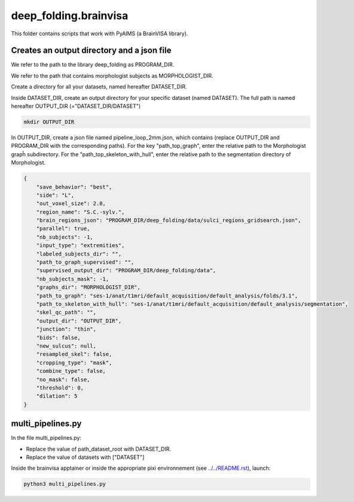 deep_folding.brainvisa
######################

This folder contains scripts that work with PyAIMS (a BrainVISA library).

.. image:: ../../docs/general_scheme.png
  :width: 600

Creates an output directory and a json file
===========================================
We refer to the path to the library deep_folding as PROGRAM_DIR.

We refer to the path that contains morphologist subjects as MORPHOLOGIST_DIR.

Create a directory for all your datasets, named hereafter DATASET_DIR.

Inside DATASET_DIR, create an output directory for your specific dataset (named DATASET). The full path is named hereafter OUTPUT_DIR (="DATASET_DIR/DATASET")

.. code-block:: shell

    mkdir OUTPUT_DIR

In OUTPUT_DIR, create a json file named pipeline_loop_2mm.json, which contains (replace OUTPUT_DIR and PROGRAM_DIR with the corresponding paths). For the key "path_top_graph", enter the relative path to the Morphologist grapĥ subdirectory. For the "path_top_skeleton_with_hull", enter the relative path to the segmentation directory of Morphologist.

.. code-block:: shell

  {
      "save_behavior": "best",
      "side": "L",
      "out_voxel_size": 2.0,
      "region_name": "S.C.-sylv.",
      "brain_regions_json": "PROGRAM_DIR/deep_folding/data/sulci_regions_gridsearch.json",
      "parallel": true,
      "nb_subjects": -1,
      "input_type": "extremities",
      "labeled_subjects_dir": "",
      "path_to_graph_supervised": "",
      "supervised_output_dir": "PROGRAM_DIR/deep_folding/data",
      "nb_subjects_mask": -1,
      "graphs_dir": "MORPHOLOGIST_DIR",
      "path_to_graph": "ses-1/anat/t1mri/default_acquisition/default_analysis/folds/3.1",
      "path_to_skeleton_with_hull": "ses-1/anat/t1mri/default_acquisition/default_analysis/segmentation",
      "skel_qc_path": "",
      "output_dir": "OUTPUT_DIR",
      "junction": "thin",
      "bids": false,
      "new_sulcus": null,
      "resampled_skel": false,
      "cropping_type": "mask",
      "combine_type": false,
      "no_mask": false,
      "threshold": 0,
      "dilation": 5
  }

multi_pipelines.py
==================
In the file multi_pipelines.py:

* Replace the value of path_dataset_root with DATASET_DIR.
* Replace the value of datasets with ["DATASET"]

Inside the brainvisa apptainer or inside the appropriate pixi environnement (see `<../../README.rst>`_), launch:

.. code-block:: shell

    python3 multi_pipelines.py





